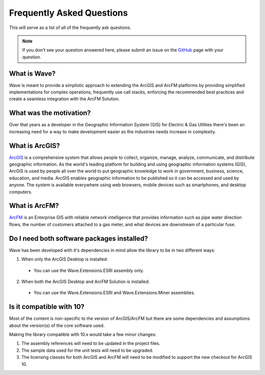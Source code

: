 Frequently Asked Questions
================================

This will serve as a list of all of the frequently ask questions.

.. note::

    If you don't see your question answered here, please submit an issue on the `GitHub <https://github.com/Jumpercables/Wave/issues>`_ page with your question.

What is Wave?
------------------
Wave is meant to provide a simplistic approach to extending the ArcGIS and ArcFM platforms by providing simplified implementations for complex operations, frequently use call stacks, enforcing the recommended best practices and create a seamless integration with the ArcFM Solution.

What was the motivation?
---------------------------
Over that years as a developer in the Geographic Information System (GIS) for Electric & Gas Utlities there's been an increasing need for a way to make development easier as the industries needs increase in complexity.

What is ArcGIS?
----------------
`ArcGIS <http://resources.arcgis.com/en/help/getting-started/articles/026n00000014000000.htm>`_ is a comprehensive system that allows people to collect, organize, manage, analyze, communicate, and distribute geographic information. As the world's leading platform for building and using geographic information systems (GIS), ArcGIS is used by people all over the world to put geographic knowledge to work in government, business, science, education, and media. ArcGIS enables geographic information to be published so it can be accessed and used by anyone. The system is available everywhere using web browsers, mobile devices such as smartphones, and desktop computers.

What is ArcFM?
----------------
`ArcFM <http://www.schneider-electric.com/solutions/ww/en/sol/26048721-geospatial-intelligence--arcfm-solution?other=-1>`_ is an Enterprise GIS with reliable network intelligence that provides information such as pipe water direction flows, the number of customers attached to a gas meter, and what devices are downstream of a particular fuse.

Do I need both software packages installed?
-------------------------------------------
Wave has been developed with it's dependencies in mind allow the library to be in two different ways:

1. When only the ArcGIS Desktop is installed:
  - You can use the Wave.Extensions.ESRI assembly only.
2. When both the ArcGIS Desktop and ArcFM Solution is installed:
  - You can use the Wave.Extensions.ESRI and Wave.Extensions.Miner assemblies.

Is it compatible with 10?
------------------------------------------
Most of the content is non-specific to the version of ArcGIS/ArcFM but there are some dependencies and assumptions about the version(s) of the core software used.

Making the library compatible with 10.x would take a few minor changes:

#.	The assembly references will need to be updated in the project files.
#.	The sample data used for the unit tests will need to be upgraded.
#.	The licensing classes for both ArcGIS and ArcFM will need to be modified to support the new checkout for ArcGIS 10.

.. todo::

  In the future, the code will support multiple versions of the software either using solution / project files or compiler directives.
